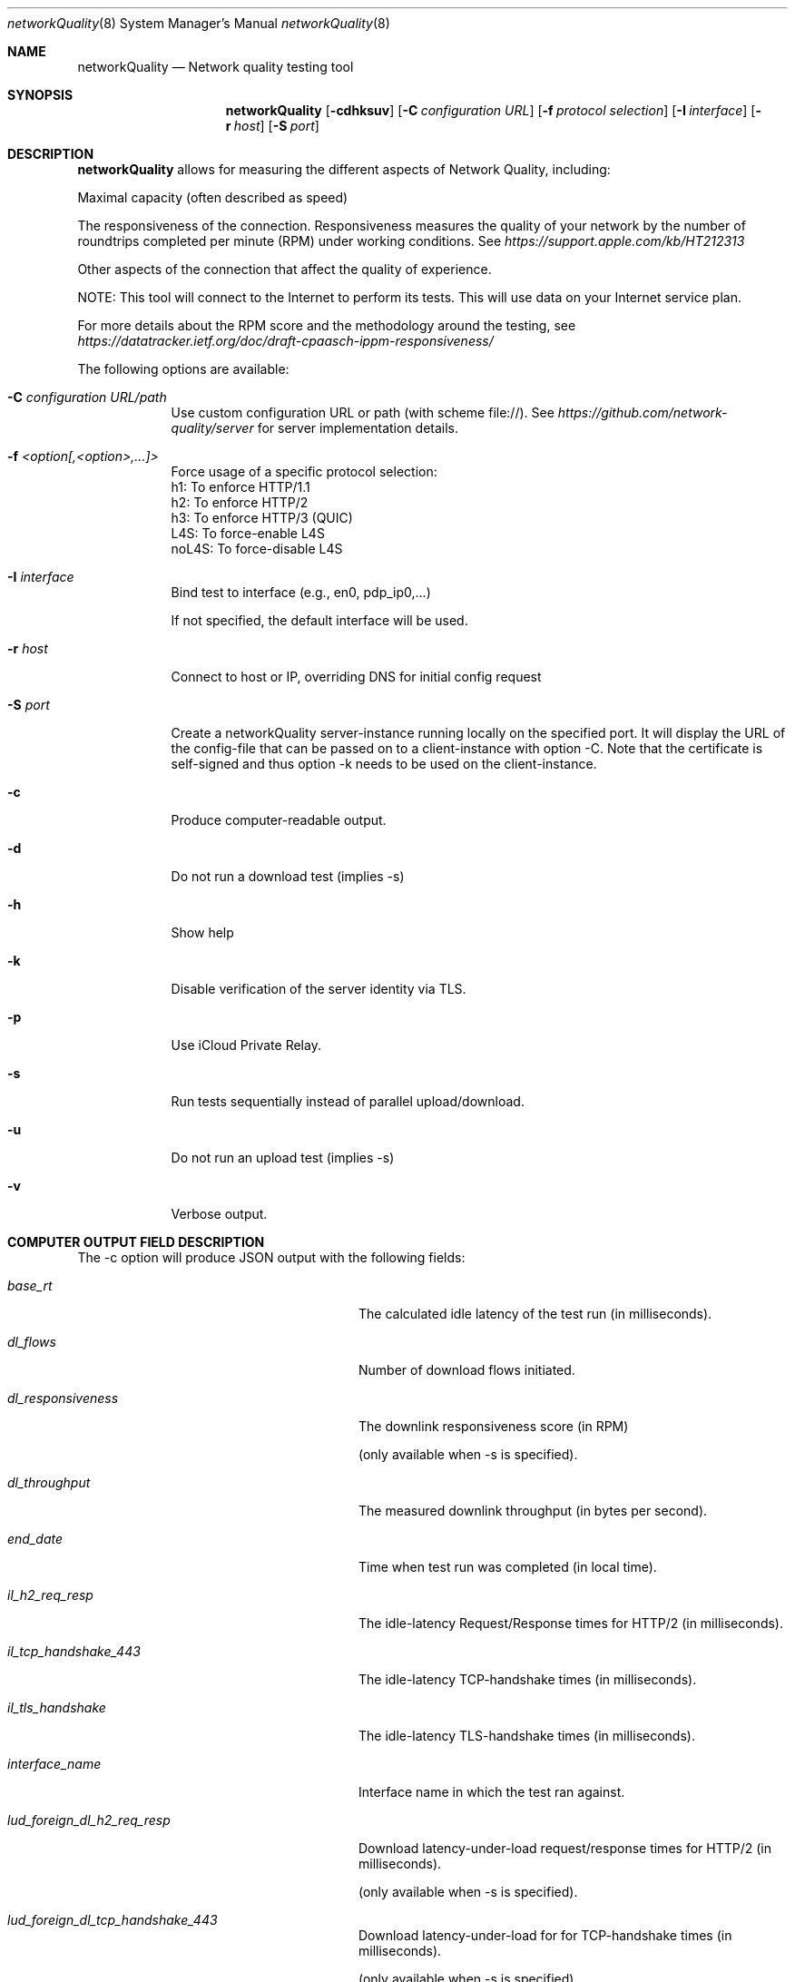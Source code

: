 .\" Copyright (c) 2020-2023 Apple Computer, Inc.  All rights reserved.
.Dd 9/22/20
.Dt networkQuality 8
.Os Darwin
.Sh NAME
.Nm networkQuality
.Nd Network quality testing tool
.Sh SYNOPSIS
.Nm
.Op Fl cdhksuv          \" [-chkpsv]
.Op Fl C Ar configuration URL \" [-C configuration URL]
.Op Fl f Ar protocol selection \" [-f h1,h2,h3]
.Op Fl I Ar interface \" [-I interface]
.Op Fl r Ar host \" [-r host]
.Op Fl S Ar port \" [-S port]
.Sh DESCRIPTION
.Nm
allows for measuring the different aspects of Network Quality, including:
.Pp
Maximal capacity (often described as speed)
.Pp
The responsiveness of the connection. Responsiveness measures the quality of your network by the number of roundtrips completed per minute (RPM) under working conditions. See
.Ar https://support.apple.com/kb/HT212313
.Pp
Other aspects of the connection that affect the quality of experience.
.Pp
NOTE: This tool will connect to the Internet to perform its tests. This will use data on your Internet service plan.
.Pp
For more details about the RPM score and the methodology around the testing, see
.Ar https://datatracker.ietf.org/doc/draft-cpaasch-ippm-responsiveness/
.Pp
The following options are available:
.Bl -tag -width -indent
.It Fl C Ar configuration URL/path
Use custom configuration URL or path (with scheme file://). See
.Ar https://github.com/network-quality/server
for server implementation details.
.It Fl f Ar <option[,<option>,...]>
Force usage of a specific protocol selection:
.br
   h1: To enforce HTTP/1.1
.br
   h2: To enforce HTTP/2
.br
   h3: To enforce HTTP/3 (QUIC)
.br
   L4S: To force-enable L4S
.br
   noL4S: To force-disable L4S
.It Fl I Ar interface
Bind test to interface (e.g., en0, pdp_ip0,...)
.Pp
If not specified, the default interface will be used.
.It Fl r Ar host
Connect to host or IP, overriding DNS for initial config request
.It Fl S Ar port
Create a networkQuality server-instance running locally on the specified port.
It will display the URL of the config-file that can be passed on to a client-instance
with option -C. Note that the certificate is self-signed and thus option -k needs
to be used on the client-instance.
.It Fl c
Produce computer-readable output.
.It Fl d
Do not run a download test (implies -s)
.It Fl h
Show help
.It Fl k
Disable verification of the server identity via TLS.
.It Fl p
Use iCloud Private Relay.
.It Fl s
Run tests sequentially instead of parallel upload/download.
.It Fl u
Do not run an upload test (implies -s)
.It Fl v
Verbose output.
.El                      \" Ends the list
.Pp
.\" .El
.Sh COMPUTER OUTPUT FIELD DESCRIPTION
The -c option will produce JSON output with the following fields:
.Bl -tag -width lud_foreign_dl_h2_req_resp
.It Ft base_rt
The calculated idle latency of the test run (in milliseconds).
.It Ft dl_flows
Number of download flows initiated.
.It Ft dl_responsiveness
The downlink responsiveness score (in RPM)
.Pp
(only available when -s is specified).
.It Ft dl_throughput
The measured downlink throughput (in bytes per second).
.It Ft end_date
Time when test run was completed (in local time).
.It Ft il_h2_req_resp
The idle-latency Request/Response times for HTTP/2 (in milliseconds).
.It Ft il_tcp_handshake_443
The idle-latency TCP-handshake times (in milliseconds).
.It Ft il_tls_handshake
The idle-latency TLS-handshake times (in milliseconds).
.It Ft interface_name
Interface name in which the test ran against.
.It Ft lud_foreign_dl_h2_req_resp
Download latency-under-load request/response times for HTTP/2 (in milliseconds).
.Pp
(only available when -s is specified).
.It Ft lud_foreign_dl_tcp_handshake_443
Download latency-under-load for for TCP-handshake times (in milliseconds).
.Pp
(only available when -s is specified).
.It Ft lud_foreign_dl_tls_handshake
Download latency-under-load for for TLS-handshake times (in milliseconds).
.Pp
(only available when -s is specified).
.It Ft lud_foreign_h2_req_resp
Combined upload/download latency-under-load request/response times for HTTP/2 (in milliseconds).
.Pp
(only available when -s is not specified).
.It Ft lud_foreign_tcp_handshake_443
Combined upload/download latency-under-load for for TCP-handshake times (in milliseconds).
.Pp
(only available when -s is not specified).
.It Ft lud_foreign_tls_handshake
Combined foreign upload/download latency-under-load for for TLS-handshake times (in milliseconds).
.Pp
(only available when -s is not specified).
.It Ft lud_foreign_ul_h2_req_resp
Foreign upload latency-under-load request/response times for HTTP/2 (in milliseconds).
.Pp
(only available when -s is specified).
.It Ft lud_foreign_ul_tcp_handshake_443
Foreign upload latency-under-load for for TCP-handshake times (in milliseconds).
.Pp
(only available when -s is specified).
.It Ft lud_foreign_ul_tls_handshake
Upload latency-under-load for for TLS-handshake times (in milliseconds).
.Pp
(only available when -s is specified).
.It Ft lud_self_dl_h2_req_resp
Self download latency-under-load request/response times for HTTP/2 (in milliseconds).
.Pp
(only available when -s is specified).
.It Ft lud_self_h2_req_resp
Combined self upload/download latency-under-load request/response times for HTTP/2 (in milliseconds).
.Pp
(only available when -s is not specified).
.It Ft lud_self_ul_h2_req_resp
Self upload latency-under-load request/response times for HTTP/2 (in milliseconds).
.Pp
(only available when -s is specified).
.It Ft os_version
The version of the OS the test was run on.
.It Ft responsiveness
The responsiveness score (in RPM)
.Pp
(the combined value if -c is not specified).
.It Ft start_date
Time when test run was started (in local time).
.It Ft ul_flows
Number of upload flows created.
.It Ft ul_responsiveness
The uplink responsiveness score (in RPM)
.Pp
(only available when -s is specified).
.It Ft ul_throughput
The measured uplink throughput (in bytes per second).

.Sh SEE ALSO
.\" List links in ascending order by section, alphabetically within a section.
.\" Please do not reference files that do not exist without filing a bug report
.Xr ping 8 ,
.Xr traceroute 8
.\" .Sh BUGS              \" Document known, unremedied bugs
.\" .Sh HISTORY           \" Document history if command behaves in a unique manner
